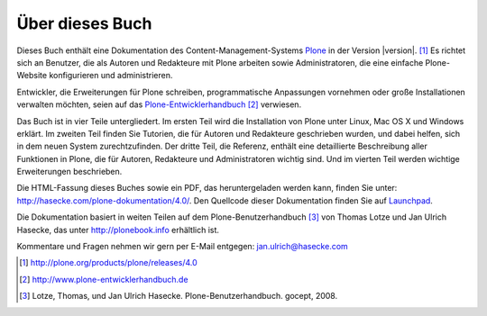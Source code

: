 Über dieses Buch
================

Dieses Buch enthält eine Dokumentation des Content-Management-Systems Plone_ in
der Version |version|. [#]_ Es richtet sich an Benutzer, die als Autoren und
Redakteure mit Plone arbeiten sowie Administratoren, die eine einfache
Plone-Website konfigurieren und administrieren. 

Entwickler, die Erweiterungen für Plone schreiben,
programmatische Anpassungen vornehmen oder große Installationen verwalten
möchten, seien auf das Plone-Entwicklerhandbuch_ [#]_ verwiesen.

Das Buch ist in vier Teile untergliedert. Im ersten Teil wird die Installation
von Plone unter Linux, Mac OS X und Windows erklärt. Im zweiten Teil finden Sie
Tutorien, die für Autoren und Redakteure geschrieben wurden, und dabei helfen,
sich in dem neuen System zurechtzufinden. Der dritte Teil, die Referenz,
enthält eine detaillierte Beschreibung aller Funktionen in Plone, die für
Autoren, Redakteure und Administratoren wichtig sind. Und im vierten Teil
werden wichtige Erweiterungen beschrieben. 

Die HTML-Fassung dieses Buches sowie ein PDF, das heruntergeladen werden kann,
finden Sie unter: http://hasecke.com/plone-dokumentation/4.0/. Den
Quellcode dieser Dokumentation finden Sie auf Launchpad_. 

Die Dokumentation basiert in weiten Teilen auf dem Plone-Benutzerhandbuch [#]_
von Thomas Lotze und Jan Ulrich Hasecke, das unter http://plonebook.info
erhältlich ist. 

Kommentare und Fragen nehmen wir gern per E-Mail entgegen:
jan.ulrich@hasecke.com

.. only:: html

    .. rubric:: Fußnoten

.. [#] http://plone.org/products/plone/releases/4.0

.. [#] http://www.plone-entwicklerhandbuch.de

.. [#] Lotze, Thomas, und Jan Ulrich Hasecke. Plone-Benutzerhandbuch. gocept, 2008.


.. _Plone: http://plone.org

.. _Plone-Entwicklerhandbuch: http://www.plone-entwicklerhandbuch.de

.. _Creative-Commons-Lizenz: http://creativecommons.org/licenses/by-nc-sa/2.0/de/

.. _Launchpad: https://launchpad.net/plone-benutzerhandbuch
